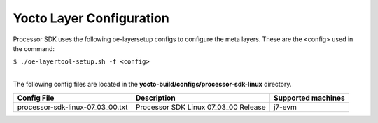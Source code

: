.. _yocto-layer-configuration:

**************************
Yocto Layer Configuration
**************************

.. http://processors.wiki.ti.com/index.php/Processor_SDK_Building_The_SDK#Layer_Configuration

Processor SDK uses the following oe-layersetup configs to configure the
meta layers. These are the <config> used in the command:

``$ ./oe-layertool-setup.sh -f <config>``

|
| The following config files are located in the **yocto-build/configs/processor-sdk-linux**
  directory.

+-------------------------------------+----------------------------------------------------+--------------------------------+
|      Config File                    |                    Description                     | Supported machines             |
+=====================================+====================================================+================================+
| processor-sdk-linux-07_03_00.txt    | Processor SDK Linux 07_03_00 Release               | j7-evm                         |
+-------------------------------------+----------------------------------------------------+--------------------------------+
